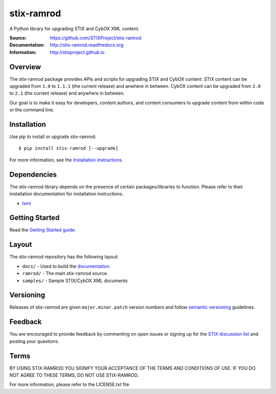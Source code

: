 stix-ramrod
===========

A Python library for upgrading STIX and CybOX XML content.

:Source: https://github.com/STIXProject/stix-ramrod
:Documentation: http://stix-ramrod.readthedocs.org
:Information: http://stixproject.github.io

|travis badge|

.. |travis badge| image:: https://travis-ci.org/STIXProject/stix-ramrod.svg?branch=master
   :target: https://travis-ci.org/bworrell/stix-ramrod
   :alt: Build Status

Overview
--------

The stix-ramrod package provides APIs and scripts for upgrading STIX and CybOX
content. STIX content can be upgraded from ``1.0`` to ``1.1.1`` (the current release)
and anwhere in between. CybOX content can be upgraded from ``2.0`` to ``2.1`` (the
current release) and anywhere in between.

Our goal is to make it easy for developers, content authors, and content
consumers to upgrade content from within code or the command line.


Installation
------------

Use pip to install or upgrade stix-ramrod:

::

    $ pip install stix-ramrod [--upgrade]

For more information, see the `Installation instructions
<http://stix-ramrod.readthedocs.org/en/latest/installation.html>`_.

Dependencies
------------

The stix-ramrod library depends on the presence of certain packages/libraries
to function. Please refer to their installation documentation for installation
instructions.

-  `lxml <http://lxml.de/>`_


Getting Started
---------------

Read the `Getting Started guide 
<http://stix-ramrod.readthedocs.org/en/latest/getting_started.html>`_.


Layout
------

The stix-ramrod repository has the following layout:

* ``docs/`` - Used to build the `documentation
  <http://stix-ramrod.readthedocs.org>`_.
* ``ramrod/`` - The main stix-ramrod source.
* ``samples/`` - Sample STIX/CybOX XML documents


Versioning
----------

Releases of stix-ramrod are given ``major.minor.patch`` version numbers and
follow `semantic versioning <http://semver.org/>`_ guidelines.


Feedback
--------

You are encouraged to provide feedback by commenting on open issues or signing
up for the `STIX discussion list
<http://stix.mitre.org/community/registration.html>`_ and posting your
questions.


Terms
-----

BY USING STIX-RAMROD YOU SIGNIFY YOUR ACCEPTANCE OF THE TERMS AND CONDITIONS
OF USE. IF YOU DO NOT AGREE TO THESE TERMS, DO NOT USE STIX-RAMROD.

For more information, please refer to the LICENSE.txt file
